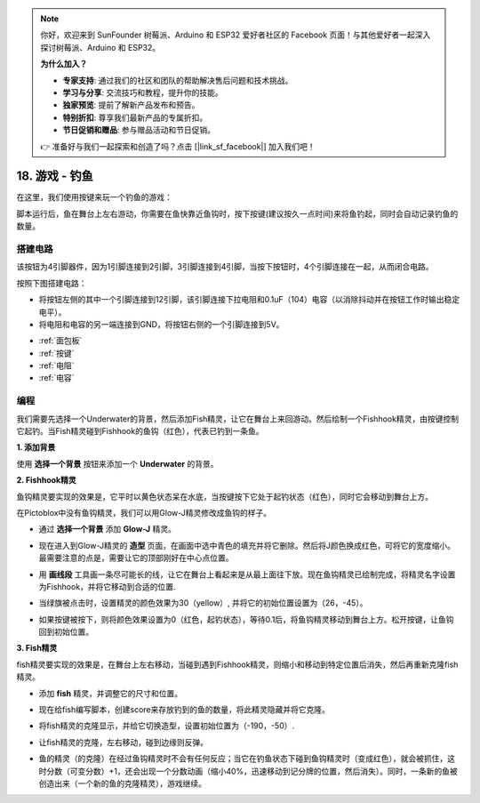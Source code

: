 .. note::

    你好，欢迎来到 SunFounder 树莓派、Arduino 和 ESP32 爱好者社区的 Facebook 页面！与其他爱好者一起深入探讨树莓派、Arduino 和 ESP32。

    **为什么加入？**

    - **专家支持**: 通过我们的社区和团队的帮助解决售后问题和技术挑战。
    - **学习与分享**: 交流技巧和教程，提升你的技能。
    - **独家预览**: 提前了解新产品发布和预告。
    - **特别折扣**: 尊享我们最新产品的专属折扣。
    - **节日促销和赠品**: 参与赠品活动和节日促销。

    👉 准备好与我们一起探索和创造了吗？点击 [|link_sf_facebook|] 加入我们吧！

18. 游戏 - 钓鱼
===========================

在这里，我们使用按键来玩一个钓鱼的游戏：

脚本运行后，鱼在舞台上左右游动，你需要在鱼快靠近鱼钩时，按下按键(建议按久一点时间)来将鱼钓起，同时会自动记录钓鱼的数量。

.. image:: img/18_fish.png

搭建电路
-----------------------

该按钮为4引脚器件，因为1引脚连接到2引脚，3引脚连接到4引脚，当按下按钮时，4个引脚连接在一起，从而闭合电路。

.. image:: img/5_buttonc.png

按照下图搭建电路：

* 将按钮左侧的其中一个引脚连接到12引脚，该引脚连接下拉电阻和0.1uF（104）电容（以消除抖动并在按钮工作时输出稳定电平）。
* 将电阻和电容的另一端连接到GND，将按钮右侧的一个引脚连接到5V。

.. image:: img/7_circuit.png

* :ref:`面包板`
* :ref:`按键`
* :ref:`电阻`
* :ref:`电容`

编程
------------------
我们需要先选择一个Underwater的背景，然后添加Fish精灵，让它在舞台上来回游动。然后绘制一个Fishhook精灵，由按键控制它起钓。当Fish精灵碰到Fishhook的鱼钩（红色），代表已钓到一条鱼。

**1. 添加背景**

使用 **选择一个背景** 按钮来添加一个 **Underwater** 的背景。

.. image:: img/18_under.png

**2. Fishhook精灵**

鱼钩精灵要实现的效果是，它平时以黄色状态呆在水底，当按键按下它处于起钓状态（红色），同时它会移动到舞台上方。

在Pictoblox中没有鱼钩精灵，我们可以用Glow-J精灵修改成鱼钩的样子。

* 通过 **选择一个背景** 添加 **Glow-J** 精灵。

.. image:: img/18_hook.png

* 现在进入到Glow-J精灵的 **造型** 页面，在画面中选中青色的填充并将它删除。然后将J颜色换成红色，可将它的宽度缩小。最需要注意的点是，需要让它的顶部刚好在中心点位置。

.. image:: img/18_hook1.png

* 用 **画线段** 工具画一条尽可能长的线，让它在舞台上看起来是从最上面往下放。现在鱼钩精灵已绘制完成，将精灵名字设置为Fishhook，并将它移动到合适的位置.

.. image:: img/18_hook2.png

* 当绿旗被点击时，设置精灵的颜色效果为30（yellow）, 并将它的初始位置设置为（26，-45）。

.. image:: img/18_hook3.png


* 如果按键被按下，则将颜色效果设置为0（红色，起钓状态），等待0.1后，将鱼钩精灵移动到舞台上方。松开按键，让鱼钩回到初始位置。

.. image:: img/18_hook4.png

**3. Fish精灵**

fish精灵要实现的效果是，在舞台上左右移动，当碰到遇到Fishhook精灵，则缩小和移动到特定位置后消失，然后再重新克隆fish精灵。

* 添加 **fish** 精灵，并调整它的尺寸和位置。

.. image:: img/18_fish1.png

* 现在给fish编写脚本，创建score来存放钓到的鱼的数量，将此精灵隐藏并将它克隆。

.. image:: img/18_fish2.png

* 将fish精灵的克隆显示，并给它切换造型，设置初始位置为（-190，-50）.

.. image:: img/18_fish3.png

* 让fish精灵的克隆，左右移动，碰到边缘则反弹。

.. image:: img/18_fish4.png

* 鱼的精灵（的克隆）在经过鱼钩精灵时不会有任何反应；当它在钓鱼状态下碰到鱼钩精灵时（变成红色），就会被抓住，这时分数（可变分数）+1，还会出现一个分数动画（缩小40%，迅速移动到记分牌的位置，然后消失）。同时，一条新的鱼被创造出来（一个新的鱼的克隆精灵），游戏继续。

.. image:: img/18_fish5.png






